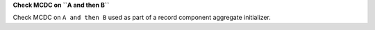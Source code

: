 **Check MCDC on ``A and then B``**

Check MCDC on ``A and then B``
used as part of a record component aggregate initializer.
